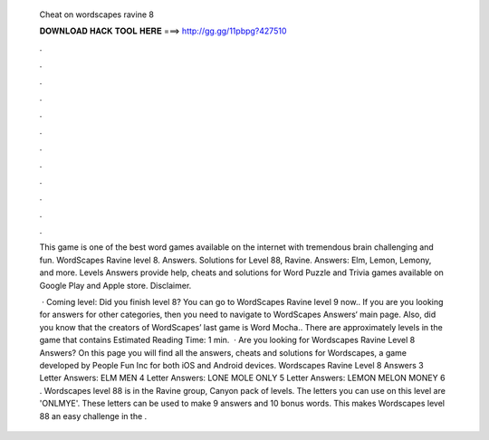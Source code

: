   Cheat on wordscapes ravine 8
  
  
  
  𝐃𝐎𝐖𝐍𝐋𝐎𝐀𝐃 𝐇𝐀𝐂𝐊 𝐓𝐎𝐎𝐋 𝐇𝐄𝐑𝐄 ===> http://gg.gg/11pbpg?427510
  
  
  
  .
  
  
  
  .
  
  
  
  .
  
  
  
  .
  
  
  
  .
  
  
  
  .
  
  
  
  .
  
  
  
  .
  
  
  
  .
  
  
  
  .
  
  
  
  .
  
  
  
  .
  
  This game is one of the best word games available on the internet with tremendous brain challenging and fun. WordScapes Ravine level 8. Answers. Solutions for Level 88, Ravine. Answers: Elm, Lemon, Lemony, and more. Levels Answers provide help, cheats and solutions for Word Puzzle and Trivia games available on Google Play and Apple store. Disclaimer.
  
   · Coming level: Did you finish level 8? You can go to WordScapes Ravine level 9 now.. If you are you looking for answers for other categories, then you need to navigate to WordScapes Answers‘ main page. Also, did you know that the creators of WordScapes’ last game is Word Mocha.. There are approximately levels in the game that contains Estimated Reading Time: 1 min.  · Are you looking for Wordscapes Ravine Level 8 Answers? On this page you will find all the answers, cheats and solutions for Wordscapes, a game developed by People Fun Inc for both iOS and Android devices. Wordscapes Ravine Level 8 Answers 3 Letter Answers: ELM MEN 4 Letter Answers: LONE MOLE ONLY 5 Letter Answers: LEMON MELON MONEY 6 . Wordscapes level 88 is in the Ravine group, Canyon pack of levels. The letters you can use on this level are 'ONLMYE'. These letters can be used to make 9 answers and 10 bonus words. This makes Wordscapes level 88 an easy challenge in the .
